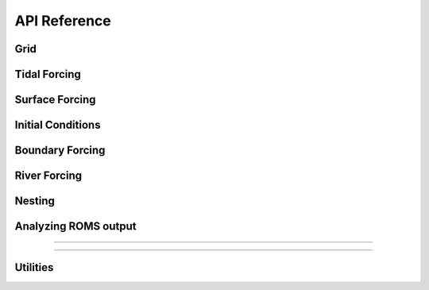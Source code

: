 API Reference
#############


Grid
------------------------

.. autosummary::
   :toctree: generated/

   roms_tools.Grid

Tidal Forcing
------------------

.. autosummary::
   :toctree: generated/

   roms_tools.TidalForcing

Surface Forcing
----------------

.. autosummary::
   :toctree: generated/

   roms_tools.SurfaceForcing

Initial Conditions
--------------------

.. autosummary::
   :toctree: generated/

   roms_tools.InitialConditions

Boundary Forcing
--------------------

.. autosummary::
   :toctree: generated/

   roms_tools.BoundaryForcing

River Forcing
--------------------

.. autosummary::
   :toctree: generated/

   roms_tools.RiverForcing

Nesting
--------------------

.. autosummary::
   :toctree: generated/

   roms_tools.ChildGrid

Analyzing ROMS output
----------------------

.. autosummary::
   :toctree: generated/

   roms_tools.ROMSOutput

=======

=======

Utilities
---------

.. autosummary::
   :toctree: generated/

   roms_tools.tiling.partition
